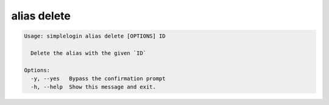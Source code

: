 alias delete
============

.. code-block:: console

   Usage: simplelogin alias delete [OPTIONS] ID
   
     Delete the alias with the given `ID`
   
   Options:
     -y, --yes   Bypass the confirmation prompt
     -h, --help  Show this message and exit.
